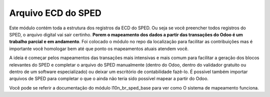 Arquivo ECD do SPED
~~~~~~~~~~~~~~~~~~~

Este módulo contém toda a estrutura dos registros da ECD do SPED.
Ou seja se vocẽ preencher todos registros do SPED, o arquivo digital vai sair certinho.
**Porem o mapeamento dos dados a partir das transações do Odoo é um trabalho parcial
e em andamento**. Foi colocado o módulo no repo da localização para facilitar as contribuições
mas é importante vocẽ homologar bem até que ponto os mapeamentos atuais atendem você.

A ideia é começar pelos mapeamentos das transações mais intensivas e mais comum
para facilitar a geração dos blocos relevantes do SPED e completar o arquivo
do SPED manualmente (dentro do Odoo, dentro do validador gratuito ou dentro
de um software especializado) ou deixar um escritório de contabilidade fazê-lo.
É possível também importar arquivos de SPED para completar o que o ainda
não teria sido possível mapear a partir do Odoo.

Vocẽ pode se referir a documentação do módulo l10n_br_sped_base para ver como
O sistema de mapeamento funciona.

